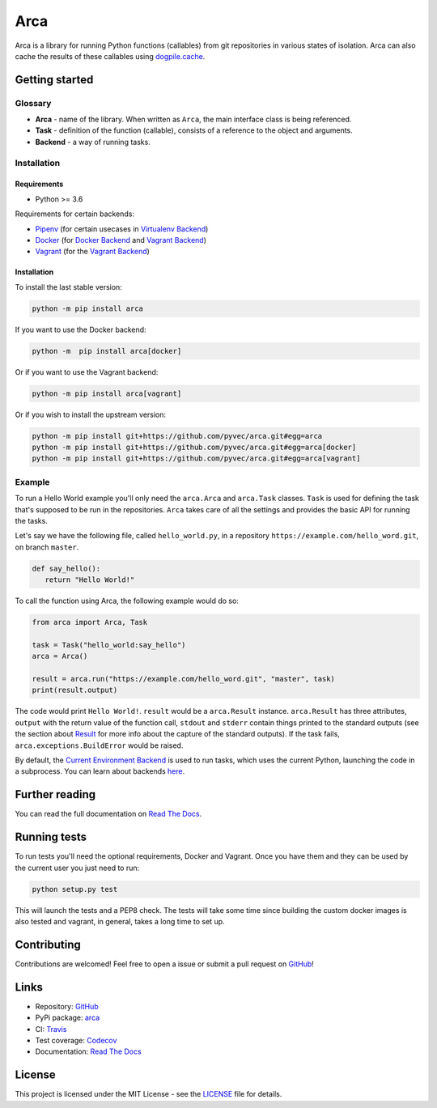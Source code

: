 Arca
====

.. image:: https://img.shields.io/travis/pyvec/arca.svg
   :target: https://travis-ci.org/pyvec/arca

.. image:: https://img.shields.io/codecov/c/github/pyvec/arca.svg
   :target: https://codecov.io/gh/pyvec/arca

.. image:: https://img.shields.io/pypi/v/arca.svg
   :target: https://pypi.org/project/arca/

.. image:: https://img.shields.io/github/license/pyvec/arca.svg?style=flat
   :target: https://github.com/pyvec/arca/blob/master/LICENSE

.. image:: https://img.shields.io/readthedocs/arca.svg
   :target: https://arca.readthedocs.io/

Arca is a library for running Python functions (callables) from git repositories in various states of isolation.
Arca can also cache the results of these callables using `dogpile.cache <https://dogpilecache.readthedocs.io/en/latest/>`_.

Getting started
***************

Glossary
++++++++

* **Arca** - name of the library. When written as ``Arca``, the main interface class is being referenced.
* **Task** - definition of the function (callable), consists of a reference to the object and arguments.
* **Backend** - a way of running tasks.

Installation
++++++++++++

Requirements
------------

* Python >= 3.6

Requirements for certain backends:

* `Pipenv <https://docs.pipenv.org/>`_ (for certain usecases in `Virtualenv Backend <https://arca.readthedocs.io/en/latest/backends.html#virtual-environment>`_)
* `Docker <https://www.docker.com/>`_ (for `Docker Backend <https://arca.readthedocs.io/en/latest/backends.html#docker>`_
  and `Vagrant Backend <https://arca.readthedocs.io/en/latest/backends.html#vagrant>`_)
* `Vagrant <https://www.vagrantup.com/>`_ (for the `Vagrant Backend <https://arca.readthedocs.io/en/latest/backends.html#vagrant>`_)

Installation
------------

To install the last stable version:

.. code-block:: bash

  python -m pip install arca

If you want to use the Docker backend:

.. code-block:: bash

  python -m  pip install arca[docker]

Or if you want to use the Vagrant backend:

.. code-block:: bash

  python -m pip install arca[vagrant]

Or if you wish to install the upstream version:

.. code-block:: bash

  python -m pip install git+https://github.com/pyvec/arca.git#egg=arca
  python -m pip install git+https://github.com/pyvec/arca.git#egg=arca[docker]
  python -m pip install git+https://github.com/pyvec/arca.git#egg=arca[vagrant]

Example
+++++++

To run a Hello World example you'll only need the ``arca.Arca`` and ``arca.Task`` classes.
``Task`` is used for defining the task that's supposed to be run in the repositories.
``Arca`` takes care of all the settings and provides the basic API for running the tasks.

Let's say we have the following file, called ``hello_world.py``,
in a repository ``https://example.com/hello_word.git``, on branch ``master``.

.. code-block:: python

  def say_hello():
     return "Hello World!"

To call the function using Arca, the following example would do so:

.. code-block:: python

  from arca import Arca, Task

  task = Task("hello_world:say_hello")
  arca = Arca()

  result = arca.run("https://example.com/hello_word.git", "master", task)
  print(result.output)

The code would print ``Hello World!``.
``result`` would be a ``arca.Result`` instance. ``arca.Result`` has three attributes,
``output`` with the return value of the function call, ``stdout`` and ``stderr`` contain things printed to the standard outputs
(see the section about `Result <http://arca.readthedocs.io/en/latest/tasks.html#result>`_ for more info about the capture of the standard outputs).
If the task fails, ``arca.exceptions.BuildError`` would be raised.

By default, the `Current Environment Backend <https://arca.readthedocs.io/en/latest/backends.html#current-environment>`_ is used to run tasks,
which uses the current Python, launching the code in a subprocess. You can learn about backends `here <https://arca.readthedocs.io/en/latest/backends.html>`_.

Further reading
***************

You can read the full documentation on `Read The Docs <https://arca.readthedocs.io/>`_.

Running tests
**************

To run tests you'll need the optional requirements, Docker and Vagrant. Once you have them and they can be used by
the current user you just need to run:

.. code-block:: bash

  python setup.py test

This will launch the tests and a PEP8 check. The tests will take some time since building the custom
docker images is also tested and vagrant, in general, takes a long time to set up.

Contributing
************

Contributions are welcomed! Feel free to open a issue or submit a pull request on `GitHub <https://github.com/pyvec/arca>`_!

.. split_here

Links
*****

- Repository: `GitHub <https://github.com/pyvec/arca>`_
- PyPi package: `arca <https://pypi.python.org/pypi/arca>`_
- CI: `Travis <https://travis-ci.org/pyvec/arca>`_
- Test coverage: `Codecov <https://codecov.io/gh/pyvec/arca>`_
- Documentation: `Read The Docs <https://arca.readthedocs.io/>`_

License
*******

This project is licensed under the MIT License - see the `LICENSE <https://github.com/pyvec/arca/blob/master/LICENSE>`_ file for details.
